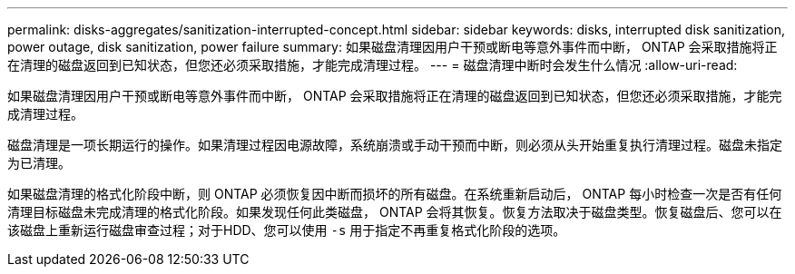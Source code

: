 ---
permalink: disks-aggregates/sanitization-interrupted-concept.html 
sidebar: sidebar 
keywords: disks, interrupted disk sanitization, power outage, disk sanitization, power failure 
summary: 如果磁盘清理因用户干预或断电等意外事件而中断， ONTAP 会采取措施将正在清理的磁盘返回到已知状态，但您还必须采取措施，才能完成清理过程。 
---
= 磁盘清理中断时会发生什么情况
:allow-uri-read: 


[role="lead"]
如果磁盘清理因用户干预或断电等意外事件而中断， ONTAP 会采取措施将正在清理的磁盘返回到已知状态，但您还必须采取措施，才能完成清理过程。

磁盘清理是一项长期运行的操作。如果清理过程因电源故障，系统崩溃或手动干预而中断，则必须从头开始重复执行清理过程。磁盘未指定为已清理。

如果磁盘清理的格式化阶段中断，则 ONTAP 必须恢复因中断而损坏的所有磁盘。在系统重新启动后， ONTAP 每小时检查一次是否有任何清理目标磁盘未完成清理的格式化阶段。如果发现任何此类磁盘， ONTAP 会将其恢复。恢复方法取决于磁盘类型。恢复磁盘后、您可以在该磁盘上重新运行磁盘审查过程；对于HDD、您可以使用 `-s` 用于指定不再重复格式化阶段的选项。
